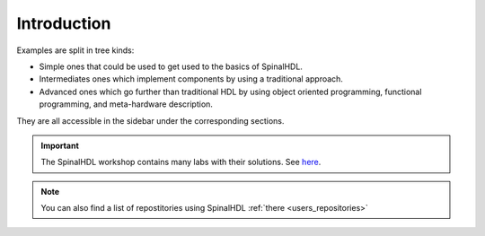 
.. _example_introduction:

Introduction
============

Examples are split in tree kinds:


* Simple ones that could be used to get used to the basics of SpinalHDL.
* Intermediates ones which implement components by using a traditional approach.
* Advanced ones which go further than traditional HDL by using object oriented programming, functional programming, and meta-hardware description.

They are all accessible in the sidebar under the corresponding sections.

.. important::
   The SpinalHDL workshop contains many labs with their solutions. See `here <https://github.com/SpinalHDL/SpinalWorkshop>`_.


.. note::
   You can also find a list of repostitories using SpinalHDL :ref:`there <users_repositories>`

